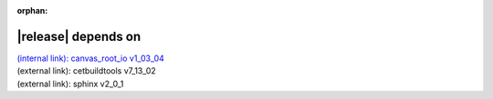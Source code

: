 :orphan:

|release| depends on
====================

| `(internal link): canvas_root_io v1_03_04 <../../canvas_root_io/v1_03_04/index.html>`_
| (external link): cetbuildtools v7_13_02
| (external link): sphinx v2_0_1